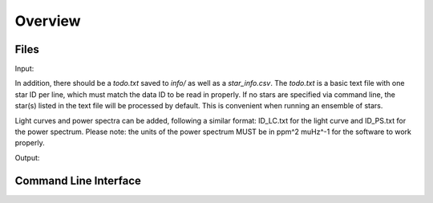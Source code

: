 .. _overview:

Overview
========

Files
+++++

Input: 

In addition, there should be a `todo.txt`
saved to `info/` as well as a `star_info.csv`. The `todo.txt` is a basic text file with
one star ID per line, which must match the data ID to be read in properly. If no stars are
specified via command line, the star(s) listed in the text file will be processed by
default. This is convenient when running an ensemble of stars. 

Light curves and power spectra can be added, following a similar format: ID_LC.txt 
for the light curve and ID_PS.txt for the power spectrum. Please note: the units of the 
power spectrum MUST be in ppm^2 muHz^-1 for the software to work properly.

Output:



Command Line Interface
++++++++++++++++++++++

